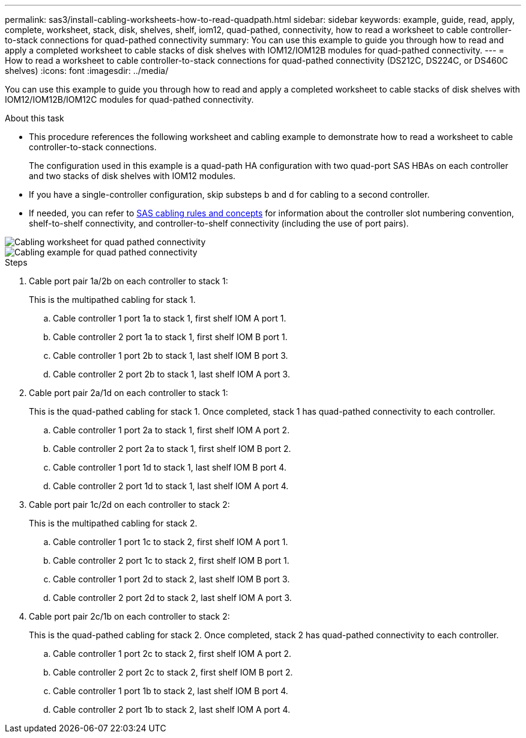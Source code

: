 ---
permalink: sas3/install-cabling-worksheets-how-to-read-quadpath.html
sidebar: sidebar
keywords: example, guide, read, apply, complete, worksheet, stack, disk, shelves, shelf, iom12, quad-pathed, connectivity, how to read a worksheet to cable controller-to-stack connections for quad-pathed connectivity
summary: You can use this example to guide you through how to read and apply a completed worksheet to cable stacks of disk shelves with IOM12/IOM12B modules for quad-pathed connectivity.
---
= How to read a worksheet to cable controller-to-stack connections for quad-pathed connectivity (DS212C, DS224C, or DS460C shelves)
:icons: font
:imagesdir: ../media/

[.lead]
You can use this example to guide you through how to read and apply a completed worksheet to cable stacks of disk shelves with IOM12/IOM12B/IOM12C modules for quad-pathed connectivity.

.About this task

* This procedure references the following worksheet and cabling example to demonstrate how to read a worksheet to cable controller-to-stack connections.
+
The configuration used in this example is a quad-path HA configuration with two quad-port SAS HBAs on each controller and two stacks of disk shelves with IOM12 modules.

* If you have a single-controller configuration, skip substeps b and d for cabling to a second controller.
* If needed, you can refer to link:install-cabling-rules.html[SAS cabling rules and concepts] for information about the controller slot numbering convention, shelf-to-shelf connectivity, and controller-to-shelf connectivity (including the use of port pairs).

image::../media/drw_worksheet_qpha_slots_1_and_2_two_4porthbas_two_stacks_nau.gif[Cabling worksheet for quad pathed connectivity]

image::../media/drw_qpha_slots_1_and_2_two_4porthbas_two_stacks_nau.gif[Cabling example for quad pathed connectivity]

.Steps

. Cable port pair 1a/2b on each controller to stack 1:
+
This is the multipathed cabling for stack 1.

 .. Cable controller 1 port 1a to stack 1, first shelf IOM A port 1.
 .. Cable controller 2 port 1a to stack 1, first shelf IOM B port 1.
 .. Cable controller 1 port 2b to stack 1, last shelf IOM B port 3.
 .. Cable controller 2 port 2b to stack 1, last shelf IOM A port 3.

. Cable port pair 2a/1d on each controller to stack 1:
+
This is the quad-pathed cabling for stack 1. Once completed, stack 1 has quad-pathed connectivity to each controller.

 .. Cable controller 1 port 2a to stack 1, first shelf IOM A port 2.
 .. Cable controller 2 port 2a to stack 1, first shelf IOM B port 2.
 .. Cable controller 1 port 1d to stack 1, last shelf IOM B port 4.
 .. Cable controller 2 port 1d to stack 1, last shelf IOM A port 4.

. Cable port pair 1c/2d on each controller to stack 2:
+
This is the multipathed cabling for stack 2.

 .. Cable controller 1 port 1c to stack 2, first shelf IOM A port 1.
 .. Cable controller 2 port 1c to stack 2, first shelf IOM B port 1.
 .. Cable controller 1 port 2d to stack 2, last shelf IOM B port 3.
 .. Cable controller 2 port 2d to stack 2, last shelf IOM A port 3.

. Cable port pair 2c/1b on each controller to stack 2:
+
This is the quad-pathed cabling for stack 2. Once completed, stack 2 has quad-pathed connectivity to each controller.

 .. Cable controller 1 port 2c to stack 2, first shelf IOM A port 2.
 .. Cable controller 2 port 2c to stack 2, first shelf IOM B port 2.
 .. Cable controller 1 port 1b to stack 2, last shelf IOM B port 4.
 .. Cable controller 2 port 1b to stack 2, last shelf IOM A port 4.
